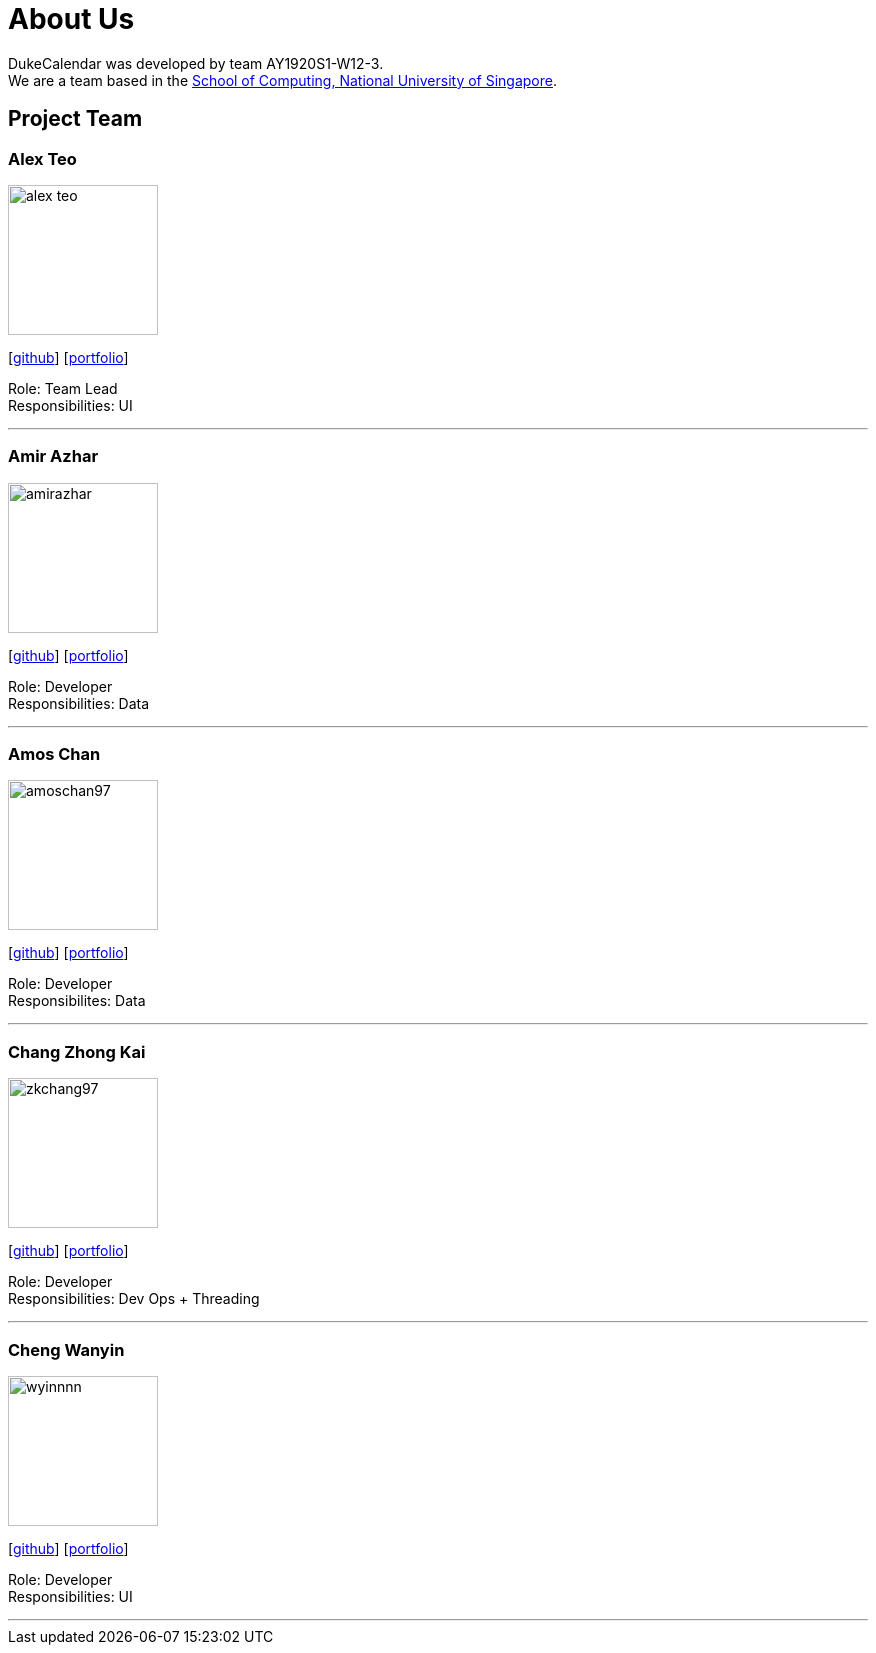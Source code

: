 = About Us
:site-section: AboutUs
:relfileprefix: team/
:imagesDir: images
:stylesDir: stylesheets

DukeCalendar was developed by team AY1920S1-W12-3. +
We are a team based in the http://www.comp.nus.edu.sg[School of Computing, National University of Singapore].

== Project Team

=== Alex Teo
image::alex-teo.png[width="150", align="left"]
{empty}[http://github.com/alex-teo[github]] [<<alex-teo#, portfolio>>]

Role: Team Lead +
Responsibilities: UI

'''

=== Amir Azhar
image::amirazhar.png[width="150", align="left"]
{empty}[http://github.com/amirazhar[github]] [<<amirazhar#, portfolio>>]

Role: Developer +
Responsibilities: Data

'''

=== Amos Chan
image::amoschan97.png[width="150", align="left"]
{empty} [https://github.com/AmosChan97[github]] [<<amoschan#, portfolio>>]

Role: Developer +
Responsibilites: Data

'''

=== Chang Zhong Kai
image::zkchang97.png[width="150", align="left"]
{empty}[http://github.com/zkchang97[github]] [<<zkchang97#, portfolio>>]

Role: Developer +
Responsibilities: Dev Ops + Threading

'''

=== Cheng Wanyin
image::wyinnnn.png[width="150", align="left"]
{empty}[http://github.com/wyinnnn[github]] [<<wyinnnn#, portfolio>>]

Role: Developer +
Responsibilities: UI

'''
